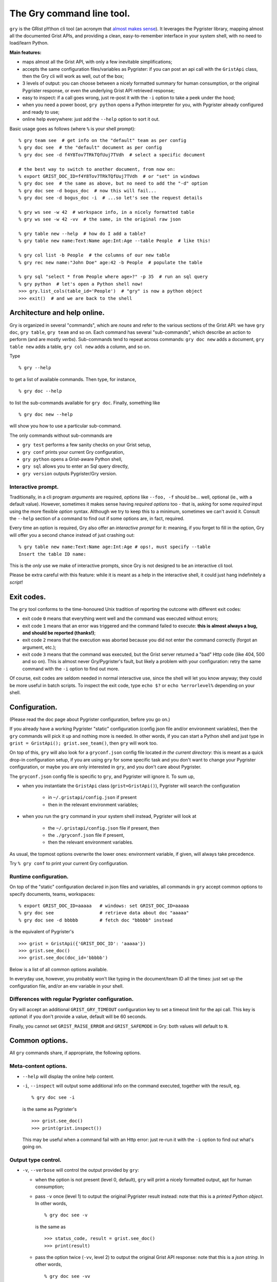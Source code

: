 The Gry command line tool.
==========================

``gry`` is the GRist pYthon cli tool (an acronym that 
`almost makes sense <https://xkcd.com/1460/>`_). It leverages the Pygrister 
library, mapping almost all the documented Grist APIs, and providing a clean, 
easy-to-remember interface in your system shell, with no need to load/learn 
Python.

**Main features:**

- maps almost all the Grist API, with only a few inevitable simplifications;
- accepts the same configuration files/variables as Pygrister: if you can 
  post an api call with the ``GristApi`` class, then the Gry cli will work as 
  well, out of the box;
- 3 levels of output: you can choose between a nicely formatted summary for 
  human consumption, or the original Pygrister response, or even the underlying 
  Grist API retrieved response;
- easy to inspect: if a call goes wrong, just re-post it with the ``-i`` option to 
  take a peek under the hood; 
- when you need a power boost, ``gry python`` opens a Python interpreter for you, 
  with Pygrister already configured and ready to use;
- online help everywhere: just add the ``--help`` option to sort it out.

Basic usage goes as follows (where ``%`` is your shell prompt)::

    % gry team see  # get info on the "default" team as per config
    % gry doc see  # the "default" document as per config
    % gry doc see -d f4Y8Tov7TRkTQfUuj7TVdh  # select a specific document
    
    # the best way to switch to another document, from now on: 
    % export GRIST_DOC_ID=f4Y8Tov7TRkTQfUuj7TVdh  # or "set" in windows
    % gry doc see  # the same as above, but no need to add the "-d" option
    % gry doc see -d bogus_doc  # now this will fail...
    % gry doc see -d bogus_doc -i  # ...so let's see the request details 
    
    % gry ws see -w 42  # workspace info, in a nicely formatted table
    % gry ws see -w 42 -vv  # the same, in the original raw json
    
    % gry table new --help  # how do I add a table?
    % gry table new name:Text:Name age:Int:Age --table People  # like this!
    
    % gry col list -b People  # the columns of our new table
    % gry rec new name:"John Doe" age:42 -b People  # populate the table
    
    % gry sql "select * from People where age>?" -p 35  # run an sql query
    % gry python  # let's open a Python shell now!
    >>> gry.list_cols(table_id='People')  # "gry" is now a python object
    >>> exit()  # and we are back to the shell

Architecture and help online.
-----------------------------

Gry is organized in several "commands", which are *nouns* and refer to the various 
sections of the Grist API: we have ``gry doc``, ``gry table``, ``gry team`` and so on.
Each command has several "sub-commands", which describe an action to perform (and are 
mostly *verbs*). Sub-commands tend to repeat across commands: ``gry doc new`` adds 
a document, ``gry table new`` adds a table, ``gry col new`` adds a column, and so on.

Type ::

    % gry --help

to get a list of available commands. Then type, for instance, ::

    % gry doc --help

to list the sub-commands available for ``gry doc``. Finally, something like ::

    % gry doc new --help

will show you how to use a particular sub-command.

The only commands without sub-commands are 

- ``gry test`` performs a few sanity checks on your Grist setup, 
- ``gry conf`` prints your current Gry configuration,
- ``gry python`` opens a Grist-aware Python shell, 
- ``gry sql`` allows you to enter an Sql query directly, 
- ``gry version`` outputs Pygrister/Gry version.

Interactive prompt.
^^^^^^^^^^^^^^^^^^^

Traditionally, in a cli program *arguments* are required, *options* like 
``--foo, -f`` should be... well, optional (ie., with a default value). 
However, sometimes it makes sense having *required options* too - that is, 
asking for some *required* input using the more flexible *option* syntax. 
Although we try to keep this to a minimum, sometimes we can't avoid it. 
Consult the ``--help`` section of a command to find out if some options are, 
in fact, required. 

Every time an option is required, Gry also offer an *interactive prompt* for 
it: meaning, if you forget to fill in the option, Gry will offer you a second 
chance instead of just crashing out::

   % gry table new name:Text:Name age:Int:Age # ops!, must specify --table
   Insert the table ID name:

This is the *only* use we make of interactive prompts, since Gry is not designed 
to be an interactive cli tool.

Please be extra careful with this feature: while it is meant as a help in the 
interactive shell, it could just hang indefinitely a *script*!

Exit codes.
-----------

The ``gry`` tool conforms to the time-honoured Unix tradition of reporting the 
outcome with different exit codes:

- exit code ``0`` means that everything went well and the command was executed 
  without errors;
- exit code ``1`` means that an error was triggered and the command failed to 
  execute: **this is almost always a bug, and should be reported (thanks!)**;
- exit code ``2`` means that the execution was aborted because you did not enter 
  the command correctly (forgot an argument, etc.);
- exit code ``3`` means that the command was executed, but the Grist server 
  returned a "bad" Http code (like 404, 500 and so on). This is almost never 
  Gry/Pygrister's fault, but likely a problem with your configuration: retry 
  the same command with the ``-i`` option to find out more. 

Of course, exit codes are seldom needed in normal interactive use, since the 
shell will let you know anyway; they could be more useful in batch scripts. 
To inspect the exit code, type ``echo $?`` or ``echo %errorlevel%`` depending 
on your shell.

Configuration.
--------------

(Please read the doc page about Pygrister configuration, before you go on.)

If you already have a working Pygrister "static" configuration (config json file 
and/or environment variables), then the ``gry`` commands will pick it up and 
nothing more is needed. In other words, if you can start a Python shell and just 
type in ``grist = GristApi(); grist.see_team()``, then ``gry`` will work too.

On top of this, ``gry`` will also look for a ``gryconf.json`` config file located 
*in the current directory*: this is meant as a quick drop-in configuration setup, 
if you are using ``gry`` for some specific task and you don't want to change your 
Pygrister configuration, or maybe you are only interested in ``gry``, and you 
don't care about Pygrister. 

The ``gryconf.json`` config file is specific to ``gry``, and Pygrister will 
ignore it. To sum up,

- when you instantiate the ``GristApi`` class (``grist=GristApi()``), Pygrister 
  will search the configuration

      - in ``~/.gristapi/config.json`` if present
      - then in the relevant environment variables;

- when you run the ``gry`` command in your system shell instead, Pygrister will 
  look at

      - the ``~/.gristapi/config.json`` file if present, then 
      - the ``./gryconf.json`` file if present, 
      - then the relevant environment variables.

As usual, the topmost options overwrite the lower ones: environment variable, if 
given, will always take precedence.

Try ``% gry conf`` to print your current Gry configuration.

Runtime configuration.
^^^^^^^^^^^^^^^^^^^^^^

On top of the "static" configuration declared in json files and variables, all 
commands in ``gry`` accept common options to specify documents, teams, workspaces::

    % export GRIST_DOC_ID=aaaaa   # windows: set GRIST_DOC_ID=aaaaa
    % gry doc see                 # retrieve data about doc "aaaaa"
    % gry doc see -d bbbbb        # fetch doc "bbbbb" instead

is the equivalent of Pygrister's ::

    >>> grist = GristApi({'GRIST_DOC_ID': 'aaaaa'})
    >>> grist.see_doc()
    >>> grist.see_doc(doc_id='bbbbb')

Below is a list of all common options available.

In everyday use, however, you probably won't like typing in the document/team ID 
all the times: just set up the configuration file, and/or an env variable in your 
shell.

Differences with regular Pygrister configuration.
^^^^^^^^^^^^^^^^^^^^^^^^^^^^^^^^^^^^^^^^^^^^^^^^^

Gry will accept an additional ``GRIST_GRY_TIMEOUT`` configuration key to set 
a timeout limit for the api call. This key is *optional*: if you don't provide 
a value, default will be 60 seconds. 

Finally, you cannot set ``GRIST_RAISE_ERROR`` and ``GRIST_SAFEMODE`` 
in Gry: both values will default to ``N``.

Common options.
---------------

All ``gry`` commands share, if appropriate, the following options.

Meta-content options.
^^^^^^^^^^^^^^^^^^^^^

- ``--help`` will display the online help content.

- ``-i``, ``--inspect`` will output some additional info on the command executed, 
  together with the result, eg. ::

      % gry doc see -i

  is the same as Pygrister's ::

      >>> grist.see_doc()
      >>> print(grist.inspect())

  This may be useful when a command fail with an Http error: just re-run it with 
  the ``-i`` option to find out what's going on.

Output type control.
^^^^^^^^^^^^^^^^^^^^

- ``-v``, ``--verbose`` will control the output provided by ``gry``:

  - when the option is not present (level 0, default), ``gry`` will print a nicely 
    formatted output, apt for human consumption;

  - pass ``-v`` once (level 1) to output the original Pygrister result instead: 
    note that this is a *printed Python object*. In other words, ::

      % gry doc see -v

    is the same as ::

      >>> status_code, result = grist.see_doc()
      >>> print(result)

  - pass the option twice (``-vv``, level 2) to output the original Grist API 
    response: note that this is a *json string*. In other words, ::

      % gry doc see -vv

    is *almost* the same as inspecting the content of the original Requests 
    response::

      >>> st, res = grist.see_doc()
      >>> print(grist.apicaller.response.text)

    (Except, it is really ``print(grist.apicaller.response_as_json()``, as 
    Gry has a dedicated function for this purpose, which puts a little extra 
    effort into returning valid json in some corner cases.)

    Retrieving the original json response may be useful for later parsing and 
    analysis:: 

      % gry doc see -vv > response.json

  The difference between the 3 output levels varies from command to command. 
  Note, however, that if the API call *fails* with a "bad" Http code, ``gry`` 
  (and Pygrister) will always return the original json response. Hence, ::

    % gry doc see -d bogus_doc
    % gry doc see -d bogus_doc -v

  will produce the same output.

- ``-q``, ``--quiet`` will suppress all output, always (overriding every 
  possible level of ``--verbose``). This may be helpful inside a script, 
  when you don't want to flood a log, etc. You can still inspect the 
  exit code to learn if the command succeeded::

    % gry doc new mynewdoc --workspace 0 -q  # bogus ws id
    % echo $?   # windows: echo %errorlevel%
    3

ID specification.
^^^^^^^^^^^^^^^^^

- ``-t``, ``--team`` ``<team_id>`` director the API call to the selected team ID, 
  instead of the one provided in your configuration;

- ``-w``, ``--workspace`` ``<ws_id>`` directs the API call to the selected workspace;

- ``-d``, ``--document`` ``<doc_id>`` directs the API call to the selected document.

Data type converters.
---------------------

(Please read the doc page about Pygrister converters, before you go on.)

Converters can be very helpful in ``gry``, especially in writing operations, 
because it's difficult to express anything other than strings in the command line.

If you want to include converters in your ``gry`` workflow, you must add a Python 
module named ``cliconverters.py`` *in your current directory* (in fact, you can put 
the file anywhere in your Python path, since ``gry`` will attempt to *import* it). 

Inside the file, write your converter functions as you need. You must, however, name 
the final converter dictionaries ``cli_out_converters`` and ``cli_in_converters``. 
These converters will be imported and applied to your ``gry`` call.

The ``gry`` Python shell.
-------------------------

Entering the ``gry python`` command gives you access to a patched Python shell, 
complete with a pre-loaded Pygrister environment. Inside, the ``gry`` variable 
is an instance of ``pygrister.GristApi``: its configuration is the same of the 
``gry`` cli tool, at the moment of starting the Python shell::

  % gry python
  This is Python <...> on <...>, and Pygrister <...>
  Here, "gry" is a ready-to-use, pre-configured GristApi instance.
  >>> gry
  <GristApi instance at 0x....>
  >>> gry.configurator.config
  {... <the same config of the gry tool> ...}
  >>> gry.see_doc()  # etc. etc.
  ...
  >>> exit()

This is meant as a quick way to switch to a more powerful tool when you need 
to express an API call too sophisticated for ``gry`` to handle. 

Type ``exit()`` to return to your system command line.

If you add the ``--idle`` option, an Idle window will open instead, provided that 
you have Idle installed on your system.

(More specifically: all Gry will do, is to invoke ``python`` or ``python -m idlelib`` 
from your system shell. If it doesn't work for you, perhaps because you don't have 
Python in your path or whatever, the ``gry`` command will fail too.)

Caveat and limitations.
-----------------------

There is a limit to what can be expressed from the command line, without 
over-complicating the syntax. For this reason, Gry does not map a few APIs, 
and does not include a few options. 

- Several APIs allow for writing many instances of a "thing" in a single call: 
  in Gry, it's always one thing at a time. For instance, you can add multiple 
  tables to a document with ``GristApi.add_tables``, and multiple columns to 
  a table with ``GristApi.add_cols``: the Gry equivalents ``gry table new`` 
  and ``gry col new`` are limited to one object at a time. 

- Filters in search APIs are difficult to write in the command line: Gry 
  does not provide filter options for user, attachment and record listing 
  (for the latter, an sql query is recommended instead). Unfortunately, 
  ``GristApi.search_users`` is also basically a filter, therefore Gry is not 
  implementing it at the moment. 

- Nested structures such as record, columns, etc. are difficult to express 
  as well: Gry will offer only a simplified version for adding/updating 
  records and columns. 

- The two ``GristApi.add_update_*`` APIs (for columns and records) are just too 
  complicated for Gry, as it is ``GristApi.bulk_user``. 

Some of these may be implemented in the future. In any case, remember: 
if you hit a construct that you cannot express in Gry, just type 
``gry python`` to open a Python shell, pre-loaded with a working GristApi 
instance, and let Pygrister take over from there. 

Finally, keep in mind that ``gry``, being written in Python, is *slow*: 
every time you enter a ``gry`` command, the Python interpreter must be loaded 
(and then some) before your command is parsed and executed, then shut down. 
In normal, interactive usage you won't even notice (because the real bottleneck 
will be the network latency anyway). However, think twice before, say, 
queuing many ``gry`` commands in a script. If you want to load 100 records 
into a table, something like this ::

    >>> records = [[...], [...], ...]
    >>> grist = GristApi()
    >>> for record in records:
    ...     _ = grist.add_record(...)

can be fast, while the equivalent ::

    #!/bin/bash
    gry rec new ... -q
    gry rec new ... -q
    ...

will be *very* slow.
